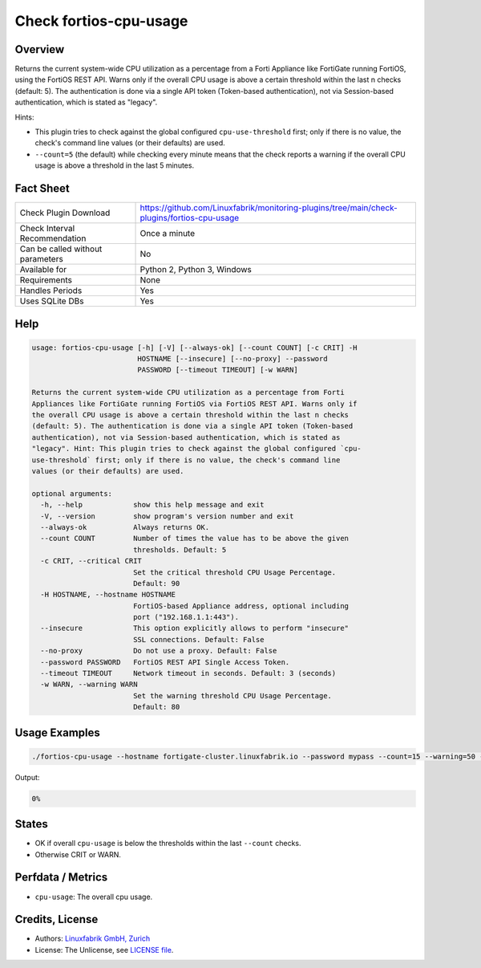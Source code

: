 Check fortios-cpu-usage
=======================

Overview
--------

Returns the current system-wide CPU utilization as a percentage from a Forti Appliance like FortiGate running FortiOS, using the FortiOS REST API. Warns only if the overall CPU usage is above a certain threshold within the last n checks (default: 5). The authentication is done via a single API token (Token-based authentication), not via Session-based authentication, which is stated as "legacy".

Hints:

* This plugin tries to check against the global configured ``cpu-use-threshold`` first; only if there is no value, the check's command line values (or their defaults) are used.
* ``--count=5`` (the default) while checking every minute means that the check reports a warning if the overall CPU usage is above a threshold in the last 5 minutes.


Fact Sheet
----------

.. csv-table::
    :widths: 30, 70

    "Check Plugin Download",                "https://github.com/Linuxfabrik/monitoring-plugins/tree/main/check-plugins/fortios-cpu-usage"
    "Check Interval Recommendation",        "Once a minute"
    "Can be called without parameters",     "No"
    "Available for",                        "Python 2, Python 3, Windows"
    "Requirements",                         "None"
    "Handles Periods",                      "Yes"
    "Uses SQLite DBs",                      "Yes"


Help
----

.. code-block:: text

    usage: fortios-cpu-usage [-h] [-V] [--always-ok] [--count COUNT] [-c CRIT] -H
                             HOSTNAME [--insecure] [--no-proxy] --password
                             PASSWORD [--timeout TIMEOUT] [-w WARN]

    Returns the current system-wide CPU utilization as a percentage from Forti
    Appliances like FortiGate running FortiOS via FortiOS REST API. Warns only if
    the overall CPU usage is above a certain threshold within the last n checks
    (default: 5). The authentication is done via a single API token (Token-based
    authentication), not via Session-based authentication, which is stated as
    "legacy". Hint: This plugin tries to check against the global configured `cpu-
    use-threshold` first; only if there is no value, the check's command line
    values (or their defaults) are used.

    optional arguments:
      -h, --help            show this help message and exit
      -V, --version         show program's version number and exit
      --always-ok           Always returns OK.
      --count COUNT         Number of times the value has to be above the given
                            thresholds. Default: 5
      -c CRIT, --critical CRIT
                            Set the critical threshold CPU Usage Percentage.
                            Default: 90
      -H HOSTNAME, --hostname HOSTNAME
                            FortiOS-based Appliance address, optional including
                            port ("192.168.1.1:443").
      --insecure            This option explicitly allows to perform "insecure"
                            SSL connections. Default: False
      --no-proxy            Do not use a proxy. Default: False
      --password PASSWORD   FortiOS REST API Single Access Token.
      --timeout TIMEOUT     Network timeout in seconds. Default: 3 (seconds)
      -w WARN, --warning WARN
                            Set the warning threshold CPU Usage Percentage.
                            Default: 80


Usage Examples
--------------

.. code-block:: bash

    ./fortios-cpu-usage --hostname fortigate-cluster.linuxfabrik.io --password mypass --count=15 --warning=50 --critical=70

Output:

.. code-block:: text

    0%


States
------

* OK if overall ``cpu-usage`` is below the thresholds within the last ``--count`` checks.
* Otherwise CRIT or WARN.


Perfdata / Metrics
------------------

* ``cpu-usage``: The overall cpu usage.


Credits, License
----------------

* Authors: `Linuxfabrik GmbH, Zurich <https://www.linuxfabrik.ch>`_
* License: The Unlicense, see `LICENSE file <https://unlicense.org/>`_.
